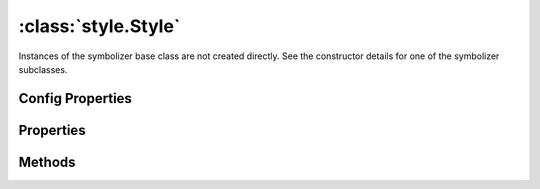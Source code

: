 :class:`style.Style`
====================

.. class:: style.Style

    Instances of the symbolizer base class are not created directly.
    See the constructor details for one of the symbolizer subclasses.

Config Properties
-----------------

.. describe:: zIndex

    ``Number`` The zIndex determines draw order of symbolizers.  Symbolizers
    with higher zIndex values will be drawn over symbolizers with lower
    values.  By default, symbolizers have a zIndex of ``0``.

Properties
----------

.. attribute:: Style.filter

    :class:`filter.Filter`
    Filter that determines where this symbolizer applies.

.. attribute:: Style.maxScaleDenominator

    ``Number``
    Optional maximum scale denominator at which this symbolizer applies.

.. attribute:: Style.minScaleDenominator

    ``Number``
    Optional minimum scale denominator at which this symbolizer applies.

.. attribute:: Style.zIndex

    ``Number``
    The zIndex determines draw order of symbolizers.  Symbolizers
    with higher zIndex values will be drawn over symbolizers with lower
    values.  By default, symbolizers have a zIndex of ``0``.




Methods
-------


.. function:: Style.and

    :arg symbolizer: :class:`style.Symbolizer`
    :returns: :class:`style.Style`
    
    Generate a composite symbolizer from this symbolizer and the provided
    symbolizer.

.. function:: Style.range

    :arg config: ``Object`` An object with optional ``min`` and ``max``
        properties specifying the minimum and maximum scale denominators
        for applying this symbolizer.
    :returns: :class:`style.Symbolizer` This symbolizer.

.. function:: Style.where

    :arg filter: :class:`filter.Filter` or ``String`` A filter or CQL string that
        limits where this symbolizer applies.
    :returns: :class:`style.Symbolizer` This symbolizer.







